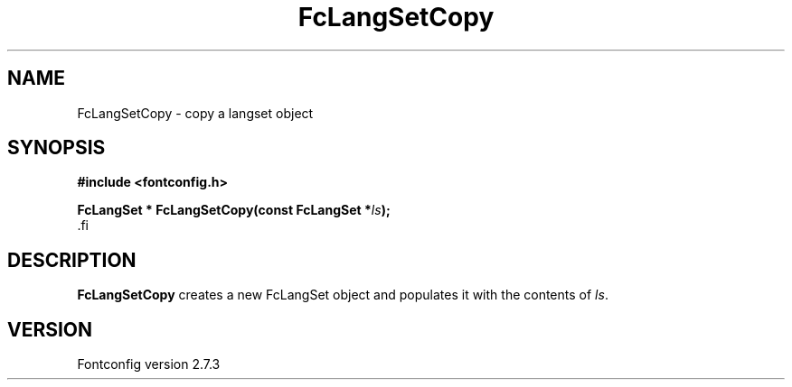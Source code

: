 .\\" auto-generated by docbook2man-spec $Revision: 1.1 $
.TH "FcLangSetCopy" "3" "08 September 2009" "" ""
.SH NAME
FcLangSetCopy \- copy a langset object
.SH SYNOPSIS
.nf
\fB#include <fontconfig.h>
.sp
FcLangSet * FcLangSetCopy(const FcLangSet *\fIls\fB);
\fR.fi
.SH "DESCRIPTION"
.PP
\fBFcLangSetCopy\fR creates a new FcLangSet object and
populates it with the contents of \fIls\fR.
.SH "VERSION"
.PP
Fontconfig version 2.7.3
